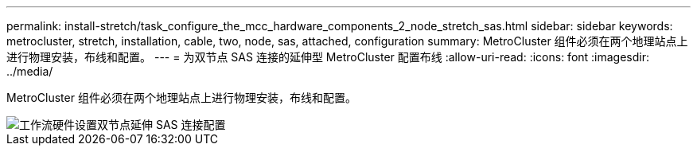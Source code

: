 ---
permalink: install-stretch/task_configure_the_mcc_hardware_components_2_node_stretch_sas.html 
sidebar: sidebar 
keywords: metrocluster, stretch, installation, cable, two, node, sas, attached, configuration 
summary: MetroCluster 组件必须在两个地理站点上进行物理安装，布线和配置。 
---
= 为双节点 SAS 连接的延伸型 MetroCluster 配置布线
:allow-uri-read: 
:icons: font
:imagesdir: ../media/


[role="lead"]
MetroCluster 组件必须在两个地理站点上进行物理安装，布线和配置。

image::../media/workflow_hardware_installation_and_configuration_2_node_sas_attached.gif[工作流硬件设置双节点延伸 SAS 连接配置]
